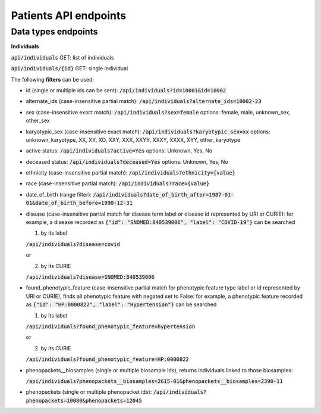 Patients API endpoints
======================

Data types endpoints
--------------------

**Individuals**

:code:`api/individuals` GET: list of individuals

:code:`api/individuals/{id}` GET: single individual

The following **filters** can be used:

- id (single or multiple ids can be sent): :code:`/api/individuals?id=10001&id=10002`

- alternate_ids (case-insensitive partial match): :code:`/api/individuals?alternate_ids=10002-23`

- sex (case-insensitive exact match): :code:`/api/individuals?sex=female`
  options: female, male, unknown_sex, other_sex

- karyotypic_sex (case-insensitive exact match): :code:`/api/individuals?karyotypic_sex=xx`
  options: unknown_karyotype, XX, XY, XO, XXY, XXX, XXYY, XXXY, XXXX, XYY, other_karyotype

- active status: :code:`/api/individuals?active=Yes`
  options: Unknown, Yes, No

- deceased status: :code:`/api/individuals?deceased=Yes`
  options: Unknown, Yes, No

- ethnicity (case-insensitive partial match): :code:`/api/individuals?ethnicity={value}`

- race (case-insensitive partial match): :code:`/api/individuals?race={value}`

- date_of_birth (range filter): :code:`/api/individuals?date_of_birth_after=1987-01-01&date_of_birth_before=1990-12-31`

- disease (case-insensitive partial match for disease term label or disease id represented by URI or CURIE):
  for example, a disease recorded as :code:`{"id": "SNOMED:840539006", "label": "COVID-19"}` can be searched

  1. by its label

  :code:`/api/individuals?disease=covid`

  or

  2. by its CURIE

  :code:`/api/individuals?disease=SNOMED:840539006`


- found_phenotypic_feature (case-insensitive partial match for phenotypic feature type label or
  id represented by URI or CURIE), finds all phenotypic feature with negated set to False:
  for example, a phenotypic feature  recorded as :code:`{"id": "HP:0000822", "label": "Hypertension"}` can be searched

  1. by its label

  :code:`/api/individuals?found_phenotypic_feature=hypertension`

  or

  2. by its CURIE

  :code:`/api/individuals?found_phenotypic_feature=HP:0000822`

- phenopackets__biosamples (single or multiple biosample ids), returns individuals linked to those biosamples:

  :code:`/api/individuals?phenopackets__biosamples=2615-01&phenopackets__biosamples=2390-11`

- phenopackets (single or multiple phenopacket ids): :code:`/api/individuals?phenopackets=10080&phenopackets=12045`
